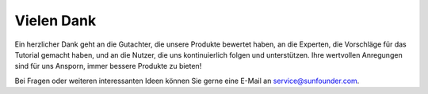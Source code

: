Vielen Dank
====================

Ein herzlicher Dank geht an die Gutachter, die unsere Produkte bewertet haben, an die Experten, die Vorschläge für das Tutorial gemacht haben, und an die Nutzer, die uns kontinuierlich folgen und unterstützen.
Ihre wertvollen Anregungen sind für uns Ansporn, immer bessere Produkte zu bieten!

Bei Fragen oder weiteren interessanten Ideen können Sie gerne eine E-Mail an service@sunfounder.com.

